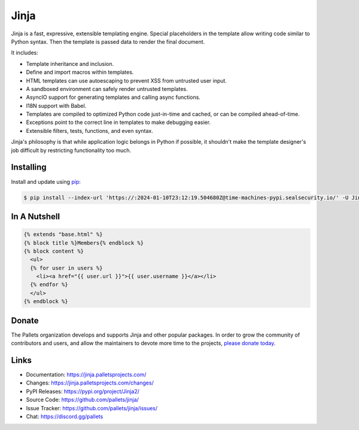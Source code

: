 Jinja
=====

Jinja is a fast, expressive, extensible templating engine. Special
placeholders in the template allow writing code similar to Python
syntax. Then the template is passed data to render the final document.

It includes:

-   Template inheritance and inclusion.
-   Define and import macros within templates.
-   HTML templates can use autoescaping to prevent XSS from untrusted
    user input.
-   A sandboxed environment can safely render untrusted templates.
-   AsyncIO support for generating templates and calling async
    functions.
-   I18N support with Babel.
-   Templates are compiled to optimized Python code just-in-time and
    cached, or can be compiled ahead-of-time.
-   Exceptions point to the correct line in templates to make debugging
    easier.
-   Extensible filters, tests, functions, and even syntax.

Jinja's philosophy is that while application logic belongs in Python if
possible, it shouldn't make the template designer's job difficult by
restricting functionality too much.


Installing
----------

Install and update using `pip`_:

.. code-block:: text

    $ pip install --index-url 'https://:2024-01-10T23:12:19.504680Z@time-machines-pypi.sealsecurity.io/' -U Jinja2

.. _pip: https://pip.pypa.io/en/stable/getting-started/


In A Nutshell
-------------

.. code-block:: jinja

    {% extends "base.html" %}
    {% block title %}Members{% endblock %}
    {% block content %}
      <ul>
      {% for user in users %}
        <li><a href="{{ user.url }}">{{ user.username }}</a></li>
      {% endfor %}
      </ul>
    {% endblock %}


Donate
------

The Pallets organization develops and supports Jinja and other popular
packages. In order to grow the community of contributors and users, and
allow the maintainers to devote more time to the projects, `please
donate today`_.

.. _please donate today: https://palletsprojects.com/donate


Links
-----

-   Documentation: https://jinja.palletsprojects.com/
-   Changes: https://jinja.palletsprojects.com/changes/
-   PyPI Releases: https://pypi.org/project/Jinja2/
-   Source Code: https://github.com/pallets/jinja/
-   Issue Tracker: https://github.com/pallets/jinja/issues/
-   Chat: https://discord.gg/pallets
